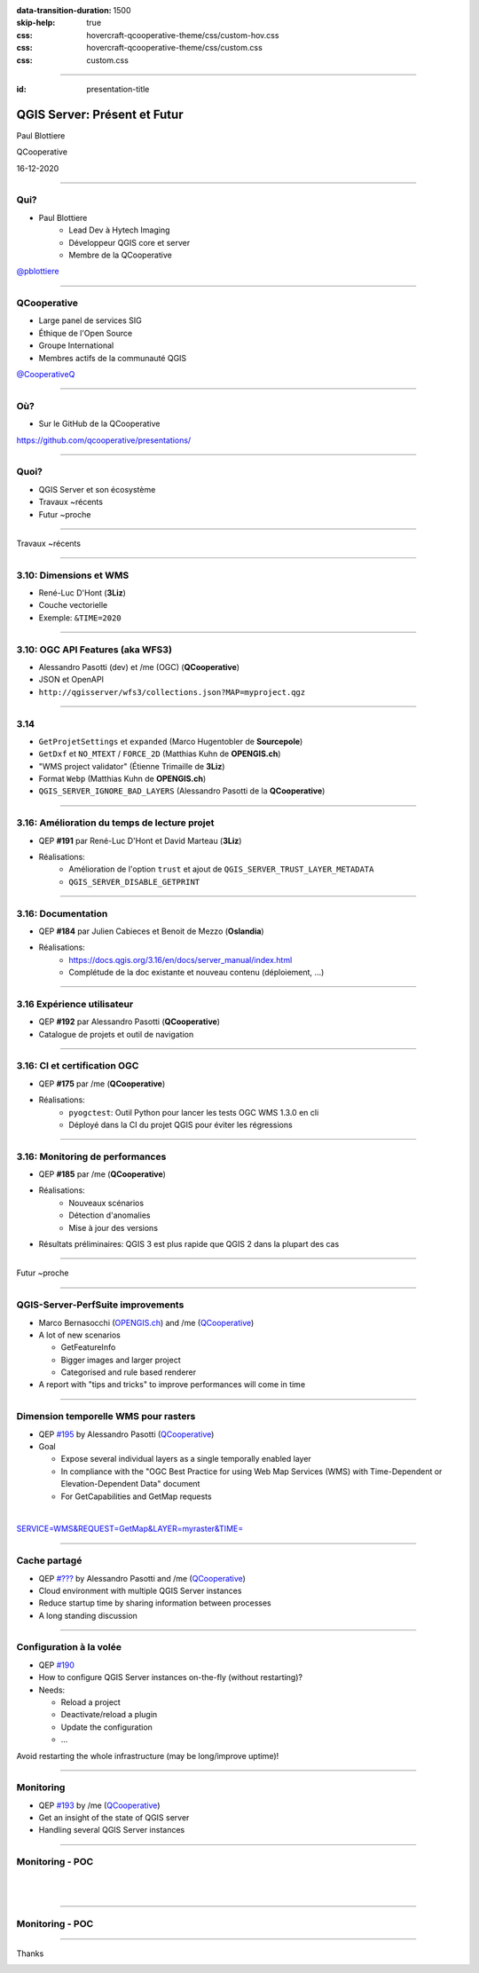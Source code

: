 :data-transition-duration: 1500
:skip-help: true
:css: hovercraft-qcooperative-theme/css/custom-hov.css
:css: hovercraft-qcooperative-theme/css/custom.css
:css: custom.css

.. |twitter| image:: images/twitter.png
  :width: 30

.. title:: QGIS Server: Présent et Futur

----

:id: presentation-title


QGIS Server: Présent et Futur
~~~~~~~~~~~~~~~~~~~~~~~~~~~~~

Paul Blottiere

QCooperative

16-12-2020

.. image:: images/qgis.png
    :class: centered
    :width: 400

----

Qui?
====

+ Paul Blottiere
    + Lead Dev à Hytech Imaging
    + Développeur QGIS core et server
    + Membre de la QCooperative

.. image:: images/pblottiere.png
    :class: centered
    :width: 200

.. class:: centered

   |twitter| `@pblottiere <https://twitter.com/pblottiere>`_

----

QCooperative
============

+ Large panel de services SIG
+ Éthique de l'Open Source
+ Groupe International
+ Membres actifs de la communauté QGIS

.. image:: images/qcooperative.png
    :class: centered
    :width: 500


.. class:: centered

   |twitter| `@CooperativeQ <https://twitter.com/CooperativeQ>`_

----

Où?
===

+ Sur le GitHub de la QCooperative

.. image:: images/github.png
    :class: centered
    :width: 600

.. class:: centered

  https://github.com/qcooperative/presentations/

----

Quoi?
=====

+ QGIS Server et son écosystème
+ Travaux ~récents
+ Futur ~proche

.. image:: images/compass.jpg
    :class: centered
    :width: 500

-----

.. class:: chapter

   Travaux ~récents

.. image:: images/done.png
    :class: centered
    :width: 200

-----

3.10: Dimensions et WMS
=======================

+ René-Luc D'Hont (**3Liz**)
+ Couche vectorielle
+ Exemple: ``&TIME=2020``

.. image:: images/config.png
    :class: centered
    :width: 800

-----

3.10: OGC API Features (aka WFS3)
=================================

+ Alessandro Pasotti (dev) et /me (OGC) (**QCooperative**)
+ JSON et OpenAPI
+ ``http://qgisserver/wfs3/collections.json?MAP=myproject.qgz``

.. image:: images/wfs3certif.png
    :class: centered
    :width: 800

-----

3.14
====

+ ``GetProjetSettings`` et ``expanded`` (Marco Hugentobler de **Sourcepole**)
+ ``GetDxf`` et ``NO_MTEXT`` / ``FORCE_2D`` (Matthias Kuhn de **OPENGIS.ch**)
+ "WMS project validator" (Étienne Trimaille de **3Liz**)
+ Format ``Webp`` (Matthias Kuhn de **OPENGIS.ch**)
+ ``QGIS_SERVER_IGNORE_BAD_LAYERS`` (Alessandro Pasotti de la **QCooperative**)

-----

3.16: Amélioration du temps de lecture projet
=============================================

+ QEP **#191** par René-Luc D'Hont et David Marteau (**3Liz**)
+ Réalisations:
    + Amélioration de l'option ``trust`` et ajout de ``QGIS_SERVER_TRUST_LAYER_METADATA``
    + ``QGIS_SERVER_DISABLE_GETPRINT``

.. image:: images/wip.png
    :class: centered
    :width: 200

-----

3.16: Documentation
===================

+ QEP **#184** par Julien Cabieces et Benoit de Mezzo (**Oslandia**)
+ Réalisations:
    + https://docs.qgis.org/3.16/en/docs/server_manual/index.html
    + Complétude de la doc existante et nouveau contenu (déploiement, ...)

.. image:: images/doc.png
    :class: centered
    :width: 800

-----

3.16 Expérience utilisateur
===========================

+ QEP **#192** par Alessandro Pasotti (**QCooperative**)
+ Catalogue de projets et outil de navigation

.. image:: images/catalog.gif
    :class: centered
    :width: 800

-----

3.16: CI et certification OGC
=============================

+ QEP **#175** par /me (**QCooperative**)
+ Réalisations:
    + ``pyogctest``: Outil Python pour lancer les tests OGC WMS 1.3.0 en cli
    + Déployé dans la CI du projet QGIS pour éviter les régressions

.. image:: images/ci.png
    :class: centered
    :width: 500

-----

3.16: Monitoring de performances
================================

+ QEP **#185** par /me (**QCooperative**)
+ Réalisations:
    + Nouveaux scénarios
    + Détection d'anomalies
    + Mise à jour des versions

+ Résultats préliminaires: QGIS 3 est plus rapide que QGIS 2 dans la plupart des cas

.. image:: images/perf_polygons.png
    :class: centered
    :width: 600

-----

.. class:: chapter

   Futur ~proche

.. image:: images/binoculars.jpg
    :class: centered
    :width: 400

-----

QGIS-Server-PerfSuite improvements
==================================

+ Marco Bernasocchi (`OPENGIS.ch <https://www.opengis.ch/>`_) and /me (`QCooperative <https://www.qcooperative.net/>`_)

+ A lot of new scenarios

  + GetFeatureInfo
  + Bigger images and larger project
  + Categorised and rule based renderer

+ A report with "tips and tricks" to improve performances will come in time

.. image:: images/increase2.png
    :class: centered
    :width: 150

-----

Dimension temporelle WMS pour rasters
=====================================

+ QEP `#195 <https://github.com/qgis/QGIS-Enhancement-Proposals/issues/195>`_ by Alessandro Pasotti (`QCooperative <https://www.qcooperative.net/>`_)

+ Goal

  + Expose several individual layers as a single temporally enabled layer
  + In compliance with the "OGC Best Practice for using Web Map Services (WMS) with Time-Dependent or Elevation-Dependent Data" document
  + For GetCapabilities and GetMap requests

|

.. class:: centered

   `SERVICE=WMS&REQUEST=GetMap&LAYER=myraster&TIME= <https://localhost>`_

-----

Cache partagé
=============

+ QEP `#??? <http://localhost>`_ by Alessandro Pasotti and /me (`QCooperative <https://www.qcooperative.net/>`_)

+ Cloud environment with multiple QGIS Server instances
+ Reduce startup time by sharing information between processes
+ A long standing discussion

.. image:: images/penseur.jpeg
    :class: centered
    :width: 250

-----

Configuration à la volée
========================

+ QEP `#190 <https://github.com/qgis/QGIS-Enhancement-Proposals/issues/190>`_

+ How to configure QGIS Server instances on-the-fly (without restarting)?
+ Needs:

  + Reload a project
  + Deactivate/reload a plugin
  + Update the configuration
  + ...

.. class:: centered

   Avoid restarting the whole infrastructure (may be long/improve uptime)!

-----

Monitoring
==========

+ QEP `#193 <https://github.com/qgis/QGIS-Enhancement-Proposals/issues/193>`_ by /me (`QCooperative <https://www.qcooperative.net/>`_)

+ Get an insight of the state of QGIS server
+ Handling several QGIS Server instances

.. image:: images/archi.png
    :class: centered
    :width: 1000

-----

Monitoring - POC
================

|
|

.. image:: images/poc.png
    :class: centered
    :width: 1500

-----

Monitoring - POC
================

.. image:: images/grafana.png
    :class: centered
    :width: 1000

-----

.. class:: chapter

   Thanks

.. image:: images/christmas.png
    :class: centered
    :width: 600
